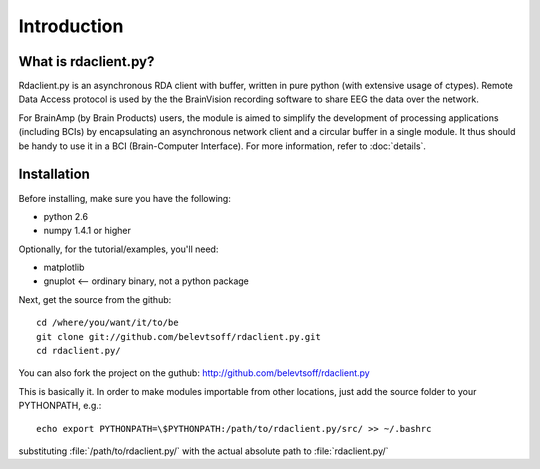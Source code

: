 Introduction
============

What is rdaclient.py?
---------------------
Rdaclient.py is an asynchronous RDA client with buffer, written in pure python (with extensive usage of ctypes). Remote Data Access protocol is used by the the BrainVision recording software to share EEG the data over the network.

For BrainAmp (by Brain Products) users, the module is aimed to simplify the development of processing applications (including BCIs) by encapsulating an asynchronous network client and a circular buffer in a single module. It thus should be handy to use it in a BCI (Brain-Computer Interface). For more information, refer to :doc:`details`.


Installation
------------

Before installing, make sure you have the following:

* python 2.6
* numpy 1.4.1 or higher

Optionally, for the tutorial/examples, you'll need:

* matplotlib
* gnuplot <-- ordinary binary, not a python package

Next, get the source from the github::

    cd /where/you/want/it/to/be
    git clone git://github.com/belevtsoff/rdaclient.py.git
    cd rdaclient.py/
    
You can also fork the project on the guthub: http://github.com/belevtsoff/rdaclient.py
    
This is basically it. In order to make modules importable from other locations, just add the source folder to your PYTHONPATH, e.g.::

    echo export PYTHONPATH=\$PYTHONPATH:/path/to/rdaclient.py/src/ >> ~/.bashrc

substituting :file:`/path/to/rdaclient.py/` with the actual absolute path to :file:`rdaclient.py/`



